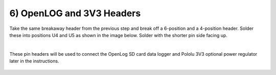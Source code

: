 6) OpenLOG and 3V3 Headers
===================================

Take the same breakaway header from the previous step and break off a 6-position and a 4-position header. Solder these into positions U4 and U5 as shown in the image below. Solder with the shorter pin side facing up.

|

These pin headers will be used to connect the OpenLog SD card data logger and Pololu 3V3 optional power regulator later in the instructions. 


.. figure:: _static/v4_6a.png
   :align:  center

.. figure:: _static/v4_6b.png
   :align:  center
   
.. figure:: _static/v4_6c.png
   :align:  center
   
   